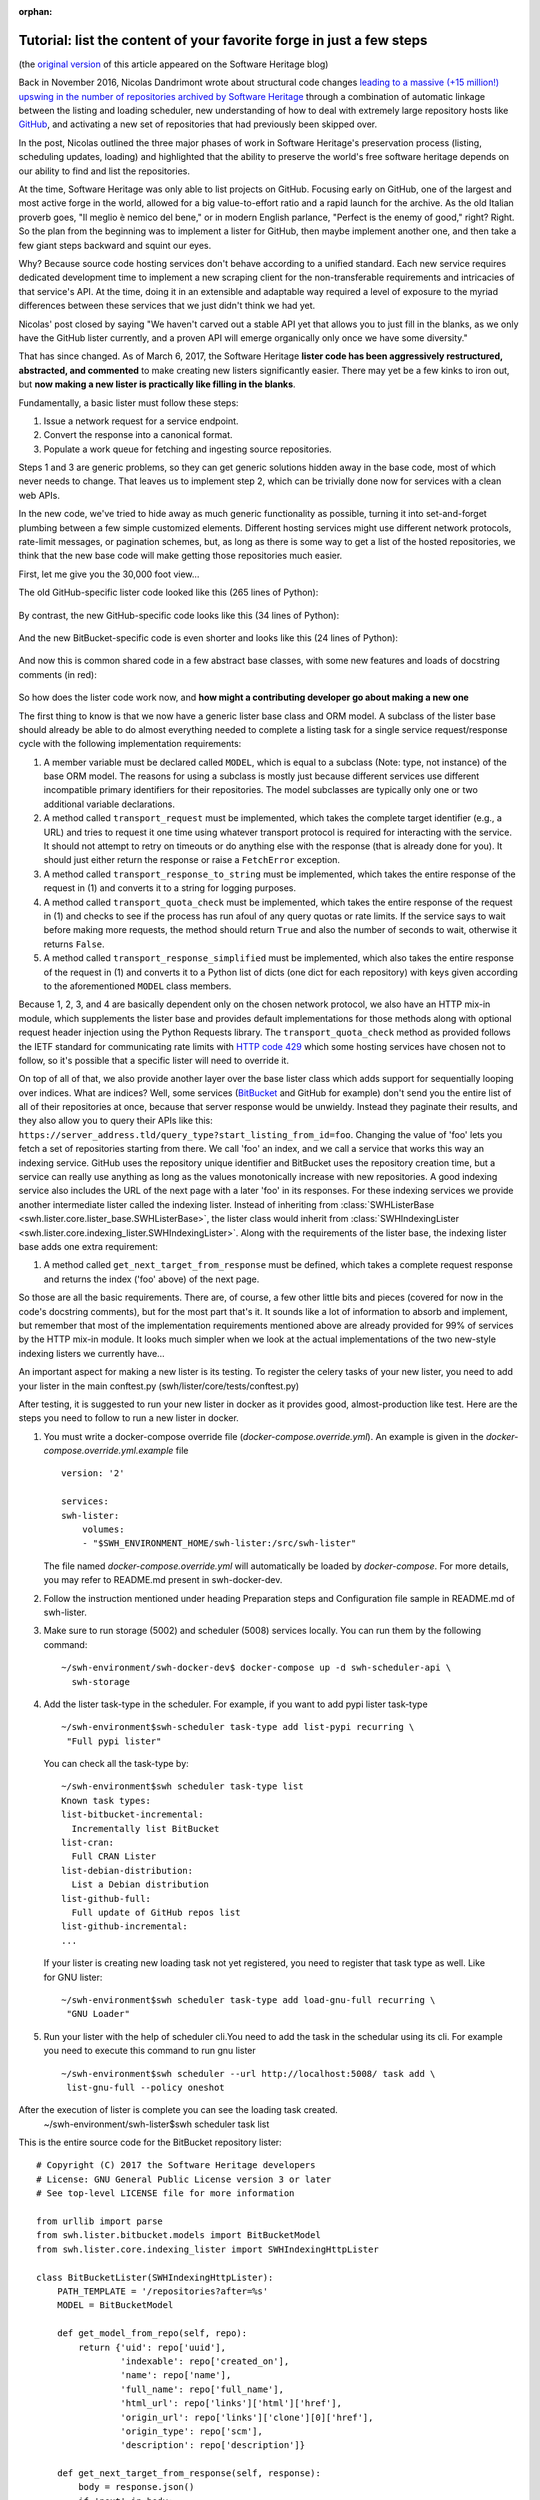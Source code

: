 :orphan:

.. _lister-tutorial:

Tutorial: list the content of your favorite forge in just a few steps
=====================================================================

(the `original version
<https://www.softwareheritage.org/2017/03/24/list-the-content-of-your-favorite-forge-in-just-a-few-steps/>`_
of this article appeared on the Software Heritage blog)

Back in November 2016, Nicolas Dandrimont wrote about structural code changes
`leading to a massive (+15 million!) upswing in the number of repositories
archived by Software Heritage
<https://www.softwareheritage.org/2016/11/09/listing-47-million-repositories-refactoring-our-github-lister/>`_
through a combination of automatic linkage between the listing and loading
scheduler, new understanding of how to deal with extremely large repository
hosts like `GitHub <https://github.com/>`_, and activating a new set of
repositories that had previously been skipped over.

In the post, Nicolas outlined the three major phases of work in Software
Heritage's preservation process (listing, scheduling updates, loading) and
highlighted that the ability to preserve the world's free software heritage
depends on our ability to find and list the repositories.

At the time, Software Heritage was only able to list projects on
GitHub. Focusing early on GitHub, one of the largest and most active forge in
the world, allowed for a big value-to-effort ratio and a rapid launch for the
archive. As the old Italian proverb goes, "Il meglio è nemico del bene," or in
modern English parlance, "Perfect is the enemy of good," right? Right. So the
plan from the beginning was to implement a lister for GitHub, then maybe
implement another one, and then take a few giant steps backward and squint our
eyes.

Why? Because source code hosting services don't behave according to a unified
standard. Each new service requires dedicated development time to implement a
new scraping client for the non-transferable requirements and intricacies of
that service's API. At the time, doing it in an extensible and adaptable way
required a level of exposure to the myriad differences between these services
that we just didn't think we had yet.

Nicolas' post closed by saying "We haven't carved out a stable API yet that
allows you to just fill in the blanks, as we only have the GitHub lister
currently, and a proven API will emerge organically only once we have some
diversity."

That has since changed. As of March 6, 2017, the Software Heritage **lister
code has been aggressively restructured, abstracted, and commented** to make
creating new listers significantly easier. There may yet be a few kinks to iron
out, but **now making a new lister is practically like filling in the blanks**.

Fundamentally, a basic lister must follow these steps:

1. Issue a network request for a service endpoint.
2. Convert the response into a canonical format.
3. Populate a work queue for fetching and ingesting source repositories.

Steps 1 and 3 are generic problems, so they can get generic solutions hidden
away in the base code, most of which never needs to change. That leaves us to
implement step 2, which can be trivially done now for services with a clean web
APIs.

In the new code, we've tried to hide away as much generic functionality as
possible, turning it into set-and-forget plumbing between a few simple
customized elements. Different hosting services might use different network
protocols, rate-limit messages, or pagination schemes, but, as long as there is
some way to get a list of the hosted repositories, we think that the new base
code will make getting those repositories much easier.

First, let me give you the 30,000 foot view…

The old GitHub-specific lister code looked like this (265 lines of Python):

.. figure:: images/old_github_lister.png

By contrast, the new GitHub-specific code looks like this (34 lines of Python):

.. figure:: images/new_github_lister.png

And the new BitBucket-specific code is even shorter and looks like this (24 lines of Python):

.. figure:: images/new_bitbucket_lister.png

And now this is common shared code in a few abstract base classes, with some new features and loads of docstring comments (in red):

.. figure:: images/new_base.png

So how does the lister code work now, and **how might a contributing developer
go about making a new one**

The first thing to know is that we now have a generic lister base class and ORM
model. A subclass of the lister base should already be able to do almost
everything needed to complete a listing task for a single service
request/response cycle with the following implementation requirements:

1. A member variable must be declared called ``MODEL``, which is equal to a
   subclass (Note: type, not instance) of the base ORM model. The reasons for
   using a subclass is mostly just because different services use different
   incompatible primary identifiers for their repositories. The model
   subclasses are typically only one or two additional variable declarations.

2. A method called ``transport_request`` must be implemented, which takes the
   complete target identifier (e.g., a URL) and tries to request it one time
   using whatever transport protocol is required for interacting with the
   service. It should not attempt to retry on timeouts or do anything else with
   the response (that is already done for you). It should just either return
   the response or raise a ``FetchError`` exception.

3. A method called ``transport_response_to_string`` must be implemented, which
   takes the entire response of the request in (1) and converts it to a string
   for logging purposes.

4. A method called ``transport_quota_check`` must be implemented, which takes
   the entire response of the request in (1) and checks to see if the process
   has run afoul of any query quotas or rate limits. If the service says to
   wait before making more requests, the method should return ``True`` and also
   the number of seconds to wait, otherwise it returns ``False``.

5. A method called ``transport_response_simplified`` must be implemented, which
   also takes the entire response of the request in (1) and converts it to a
   Python list of dicts (one dict for each repository) with keys given
   according to the aforementioned ``MODEL`` class members.

Because 1, 2, 3, and 4 are basically dependent only on the chosen network
protocol, we also have an HTTP mix-in module, which supplements the lister base
and provides default implementations for those methods along with optional
request header injection using the Python Requests library. The
``transport_quota_check`` method as provided follows the IETF standard for
communicating rate limits with `HTTP code 429
<https://tools.ietf.org/html/rfc6585#section-4>`_ which some hosting services
have chosen not to follow, so it's possible that a specific lister will need to
override it.

On top of all of that, we also provide another layer over the base lister class
which adds support for sequentially looping over indices. What are indices?
Well, some services (`BitBucket <https://bitbucket.org/>`_ and GitHub for
example) don't send you the entire list of all of their repositories at once,
because that server response would be unwieldy. Instead they paginate their
results, and they also allow you to query their APIs like this:
``https://server_address.tld/query_type?start_listing_from_id=foo``. Changing
the value of 'foo' lets you fetch a set of repositories starting from there. We
call 'foo' an index, and we call a service that works this way an indexing
service. GitHub uses the repository unique identifier and BitBucket uses the
repository creation time, but a service can really use anything as long as the
values monotonically increase with new repositories. A good indexing service
also includes the URL of the next page with a later 'foo' in its responses. For
these indexing services we provide another intermediate lister called the
indexing lister. Instead of inheriting from :class:`SWHListerBase
<swh.lister.core.lister_base.SWHListerBase>`, the lister class would inherit
from :class:`SWHIndexingLister
<swh.lister.core.indexing_lister.SWHIndexingLister>`. Along with the
requirements of the lister base, the indexing lister base adds one extra
requirement:

1. A method called ``get_next_target_from_response`` must be defined, which
   takes a complete request response and returns the index ('foo' above) of the
   next page.

So those are all the basic requirements. There are, of course, a few other
little bits and pieces (covered for now in the code's docstring comments), but
for the most part that's it. It sounds like a lot of information to absorb and
implement, but remember that most of the implementation requirements mentioned
above are already provided for 99% of services by the HTTP mix-in module. It
looks much simpler when we look at the actual implementations of the two
new-style indexing listers we currently have…

An important aspect for making a new lister is its testing. To register the 
celery tasks of your new lister, you need to add your lister in the main
conftest.py (swh/lister/core/tests/conftest.py)

After testing, it is suggested to run your new lister in docker as it provides
good, almost-production like test. Here are the steps you need to follow to run
a new lister in docker.

1. You must write a docker-compose override file (`docker-compose.override.yml`).
   An example is given in the `docker-compose.override.yml.example` file ::

        version: '2'

        services:
        swh-lister:
            volumes:
            - "$SWH_ENVIRONMENT_HOME/swh-lister:/src/swh-lister"

   The file named `docker-compose.override.yml` will automatically be loaded by
   `docker-compose`. For more details, you may refer to README.md present in
   swh-docker-dev.
2. Follow the instruction mentioned under heading Preparation steps and 
   Configuration file sample in README.md of swh-lister.  
3. Make sure to run storage (5002) and scheduler (5008) services locally.
   You can run them by the following command::

    ~/swh-environment/swh-docker-dev$ docker-compose up -d swh-scheduler-api \
      swh-storage
4. Add the lister task-type in the scheduler.  For example, if you want to
   add pypi lister task-type ::

    ~/swh-environment$swh-scheduler task-type add list-pypi recurring \
     "Full pypi lister"

  You can check all the task-type by::

    ~/swh-environment$swh scheduler task-type list
    Known task types:
    list-bitbucket-incremental:
      Incrementally list BitBucket
    list-cran:
      Full CRAN Lister
    list-debian-distribution:
      List a Debian distribution
    list-github-full:
      Full update of GitHub repos list
    list-github-incremental:
    ...

  If your lister is creating new loading task not yet registered, you need
  to register that task type as well. Like for GNU lister::

     ~/swh-environment$swh scheduler task-type add load-gnu-full recurring \
      "GNU Loader"

5. Run your lister with the help of scheduler cli.You need to add the task in 
   the schedular using its cli. For example you need to execute this command
   to run gnu lister ::
 
     ~/swh-environment$swh scheduler --url http://localhost:5008/ task add \
      list-gnu-full --policy oneshot  

After the execution of lister is complete you can see the loading task created.
    ~/swh-environment/swh-lister$swh scheduler task list

This is the entire source code for the BitBucket repository lister::

    # Copyright (C) 2017 the Software Heritage developers
    # License: GNU General Public License version 3 or later
    # See top-level LICENSE file for more information

    from urllib import parse
    from swh.lister.bitbucket.models import BitBucketModel
    from swh.lister.core.indexing_lister import SWHIndexingHttpLister

    class BitBucketLister(SWHIndexingHttpLister):
        PATH_TEMPLATE = '/repositories?after=%s'
        MODEL = BitBucketModel

        def get_model_from_repo(self, repo):
            return {'uid': repo['uuid'],
                    'indexable': repo['created_on'],
                    'name': repo['name'],
                    'full_name': repo['full_name'],
                    'html_url': repo['links']['html']['href'],
                    'origin_url': repo['links']['clone'][0]['href'],
                    'origin_type': repo['scm'],
                    'description': repo['description']}

        def get_next_target_from_response(self, response):
            body = response.json()
            if 'next' in body:
                return parse.unquote(body['next'].split('after=')[1])
            else:
                return None

        def transport_response_simplified(self, response):
            repos = response.json()['values']
            return [self.get_model_from_repo(repo) for repo in repos]

And this is the entire source code for the GitHub repository lister::

    # Copyright (C) 2017 the Software Heritage developers
    # License: GNU General Public License version 3 or later
    # See top-level LICENSE file for more information

    import time
    from swh.lister.core.indexing_lister import SWHIndexingHttpLister
    from swh.lister.github.models import GitHubModel

    class GitHubLister(SWHIndexingHttpLister):
	PATH_TEMPLATE = '/repositories?since=%d'
	MODEL = GitHubModel

	def get_model_from_repo(self, repo):
	    return {'uid': repo['id'],
		    'indexable': repo['id'],
		    'name': repo['name'],
		    'full_name': repo['full_name'],
		    'html_url': repo['html_url'],
		    'origin_url': repo['html_url'],
		    'origin_type': 'git',
		    'description': repo['description']}

	def get_next_target_from_response(self, response):
	    if 'next' in response.links:
		next_url = response.links['next']['url']
		return int(next_url.split('since=')[1])
	    else:
		return None

	def transport_response_simplified(self, response):
	    repos = response.json()
	    return [self.get_model_from_repo(repo) for repo in repos]

	def request_headers(self):
	    return {'Accept': 'application/vnd.github.v3+json'}

	def transport_quota_check(self, response):
	    remain = int(response.headers['X-RateLimit-Remaining'])
	    if response.status_code == 403 and remain == 0:
		reset_at = int(response.headers['X-RateLimit-Reset'])
		delay = min(reset_at - time.time(), 3600)
		return True, delay
	    else:
		return False, 0

We can see that there are some common elements:

* Both use the HTTP transport mixin (:class:`SWHIndexingHttpLister
  <swh.lister.core.indexing_lister.SWHIndexingHttpLister>`) just combines
  :class:`SWHListerHttpTransport
  <swh.lister.core.lister_transports.SWHListerHttpTransport>` and
  :class:`SWHIndexingLister
  <swh.lister.core.indexing_lister.SWHIndexingLister>`) to get most of the
  network request functionality for free.

* Both also define ``MODEL`` and ``PATH_TEMPLATE`` variables. It should be
  clear to developers that ``PATH_TEMPLATE``, when combined with the base
  service URL (e.g., ``https://some_service.com``) and passed a value (the
  'foo' index described earlier) results in a complete identifier for making
  API requests to these services. It is required by our HTTP module.

* Both services respond using JSON, so both implementations of
  ``transport_response_simplified`` are similar and quite short.

We can also see that there are a few differences:

* GitHub sends the next URL as part of the response header, while BitBucket
  sends it in the response body.

* GitHub differentiates API versions with a request header (our HTTP
  transport mix-in will automatically use any headers provided by an
  optional request_headers method that we implement here), while
  BitBucket has it as part of their base service URL.  BitBucket uses
  the IETF standard HTTP 429 response code for their rate limit
  notifications (the HTTP transport mix-in automatically handles
  that), while GitHub uses their own custom response headers that need
  special treatment.

* But look at them! 58 lines of Python code, combined, to absorb all
  repositories from two of the largest and most influential source code hosting
  services.

Ok, so what is going on behind the scenes?

To trace the operation of the code, let's start with a sample instantiation and
progress from there to see which methods get called when. What follows will be
a series of extremely reductionist pseudocode methods. This is not what the
code actually looks like (it's not even real code), but it does have the same
basic flow. Bear with me while I try to lay out lister operation in a
quasi-linear way…::

    # main task

    ghl = GitHubLister(lister_name='github.com',
		       api_baseurl='https://github.com')
    ghl.run()

⇓ (SWHIndexingLister.run)::

    # SWHIndexingLister.run

    identifier = None
    do
	response, repos = SWHListerBase.ingest_data(identifier)
	identifier = GitHubLister.get_next_target_from_response(response)
    while(identifier)

⇓ (SWHListerBase.ingest_data)::

    # SWHListerBase.ingest_data

    response = SWHListerBase.safely_issue_request(identifier)
    repos = GitHubLister.transport_response_simplified(response)
    injected = SWHListerBase.inject_repo_data_into_db(repos)
    return response, injected

⇓ (SWHListerBase.safely_issue_request)::

    # SWHListerBase.safely_issue_request

    repeat:
	resp = SWHListerHttpTransport.transport_request(identifier)
	retry, delay = SWHListerHttpTransport.transport_quota_check(resp)
	if retry:
	    sleep(delay)
    until((not retry) or too_many_retries)
    return resp

⇓ (SWHListerHttpTransport.transport_request)::

    # SWHListerHttpTransport.transport_request

    path = SWHListerBase.api_baseurl
	 + SWHListerHttpTransport.PATH_TEMPLATE % identifier
    headers = SWHListerHttpTransport.request_headers()
    return http.get(path, headers)

(Oh look, there's our ``PATH_TEMPLATE``)

⇓ (SWHListerHttpTransport.request_headers)::

    # SWHListerHttpTransport.request_headers

    override → GitHubLister.request_headers

↑↑ (SWHListerBase.safely_issue_request)

⇓ (SWHListerHttpTransport.transport_quota_check)::

    # SWHListerHttpTransport.transport_quota_check

    override → GitHubLister.transport_quota_check

And then we're done. From start to finish, I hope this helps you understand how
the few customized pieces fit into the new shared plumbing.

Now you can go and write up a lister for a code hosting site we don't have yet!
